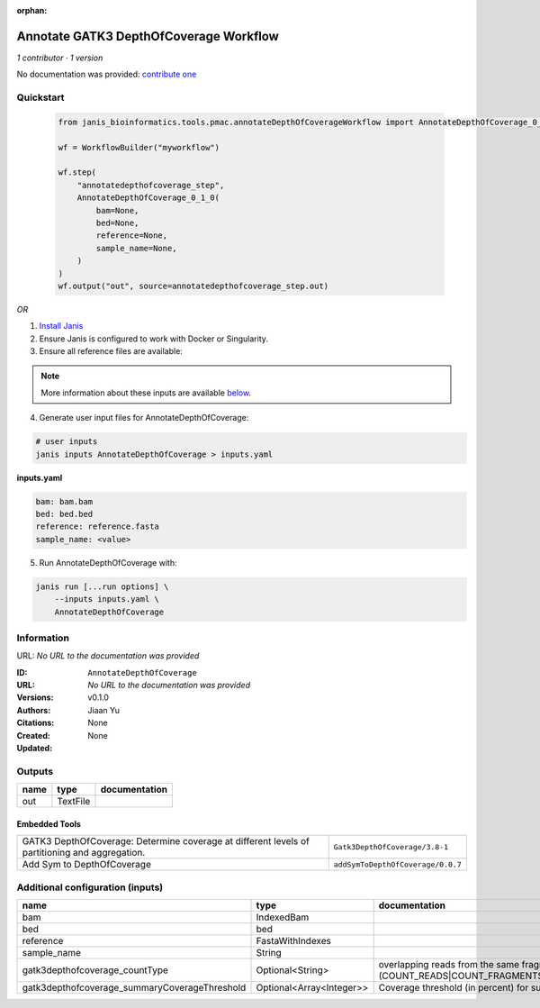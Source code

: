 :orphan:

Annotate GATK3 DepthOfCoverage Workflow
=================================================================

*1 contributor · 1 version*

No documentation was provided: `contribute one <https://github.com/PMCC-BioinformaticsCore/janis-bioinformatics>`_


Quickstart
-----------

    .. code-block:: python

       from janis_bioinformatics.tools.pmac.annotateDepthOfCoverageWorkflow import AnnotateDepthOfCoverage_0_1_0

       wf = WorkflowBuilder("myworkflow")

       wf.step(
           "annotatedepthofcoverage_step",
           AnnotateDepthOfCoverage_0_1_0(
               bam=None,
               bed=None,
               reference=None,
               sample_name=None,
           )
       )
       wf.output("out", source=annotatedepthofcoverage_step.out)
    

*OR*

1. `Install Janis </tutorials/tutorial0.html>`_

2. Ensure Janis is configured to work with Docker or Singularity.

3. Ensure all reference files are available:

.. note:: 

   More information about these inputs are available `below <#additional-configuration-inputs>`_.



4. Generate user input files for AnnotateDepthOfCoverage:

.. code-block:: bash

   # user inputs
   janis inputs AnnotateDepthOfCoverage > inputs.yaml



**inputs.yaml**

.. code-block:: yaml

       bam: bam.bam
       bed: bed.bed
       reference: reference.fasta
       sample_name: <value>




5. Run AnnotateDepthOfCoverage with:

.. code-block:: bash

   janis run [...run options] \
       --inputs inputs.yaml \
       AnnotateDepthOfCoverage





Information
------------

URL: *No URL to the documentation was provided*

:ID: ``AnnotateDepthOfCoverage``
:URL: *No URL to the documentation was provided*
:Versions: v0.1.0
:Authors: Jiaan Yu
:Citations: 
:Created: None
:Updated: None



Outputs
-----------

======  ========  ===============
name    type      documentation
======  ========  ===============
out     TextFile
======  ========  ===============


Embedded Tools
***************

==============================================================================================  =================================
GATK3 DepthOfCoverage: Determine coverage at different levels of partitioning and aggregation.  ``Gatk3DepthOfCoverage/3.8-1``
Add Sym to DepthOfCoverage                                                                      ``addSymToDepthOfCoverage/0.0.7``
==============================================================================================  =================================



Additional configuration (inputs)
---------------------------------

=============================================  ========================  =====================================================================================================================
name                                           type                      documentation
=============================================  ========================  =====================================================================================================================
bam                                            IndexedBam
bed                                            bed
reference                                      FastaWithIndexes
sample_name                                    String
gatk3depthofcoverage_countType                 Optional<String>          overlapping reads from the same  fragment be handled? (COUNT_READS|COUNT_FRAGMENTS|COUNT_FRAGMENTS_REQUIRE_SAME_BASE)
gatk3depthofcoverage_summaryCoverageThreshold  Optional<Array<Integer>>  Coverage threshold (in percent) for summarizing statistics
=============================================  ========================  =====================================================================================================================


